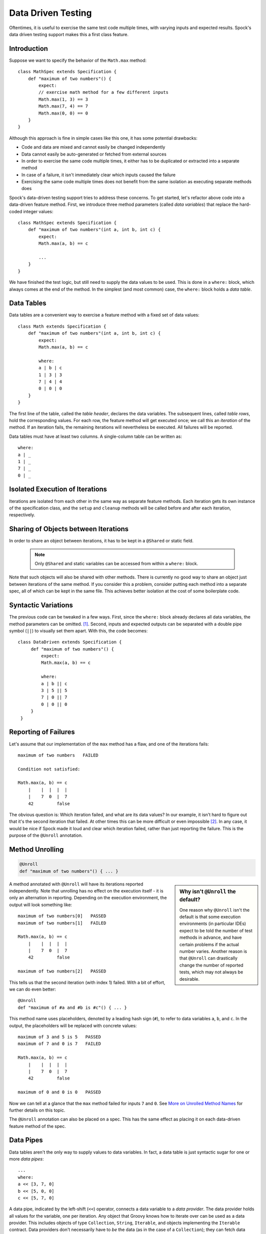 Data Driven Testing
===================

Oftentimes, it is useful to exercise the same test code multiple times, with varying inputs and expected results.
Spock's data driven testing support makes this a first class feature.

Introduction
------------

Suppose we want to specify the behavior of the ``Math.max`` method::

    class MathSpec extends Specification {
        def "maximum of two numbers"() {
            expect:
            // exercise math method for a few different inputs
            Math.max(1, 3) == 3
            Math.max(7, 4) == 7
            Math.max(0, 0) == 0
        }
    }

Although this approach is fine in simple cases like this one, it has some potential drawbacks:

* Code and data are mixed and cannot easily be changed independently
* Data cannot easily be auto-generated or fetched from external sources
* In order to exercise the same code multiple times, it either has to be duplicated or extracted into a separate method
* In case of a failure, it isn't immediately clear which inputs caused the failure
* Exercising the same code multiple times does not benefit from the same isolation as executing separate methods does

Spock's data-driven testing support tries to address these concerns. To get started, let's refactor above code into a
data-driven feature method. First, we introduce three method parameters (called *data variables*) that replace the
hard-coded integer values::

    class MathSpec extends Specification {
        def "maximum of two numbers"(int a, int b, int c) {
            expect:
            Math.max(a, b) == c

            ...
        }
    }

We have finished the test logic, but still need to supply the data values to be used. This is done in a ``where:`` block,
which always comes at the end of the method. In the simplest (and most common) case, the ``where:`` block holds a *data table*.

Data Tables
-----------

Data tables are a convenient way to exercise a feature method with a fixed set of data values::

    class Math extends Specification {
        def "maximum of two numbers"(int a, int b, int c) {
            expect:
            Math.max(a, b) == c

            where:
            a | b | c
            1 | 3 | 3
            7 | 4 | 4
            0 | 0 | 0
        }
    }

The first line of the table, called the *table header*, declares the data variables. The subsequent lines, called
*table rows*, hold the corresponding values. For each row, the feature method will get executed once; we call this an
*iteration* of the method. If an iteration fails, the remaining iterations will nevertheless be executed. All
failures will be reported.

Data tables must have at least two columns. A single-column table can be written as::

    where:
    a | _
    1 | _
    7 | _
    0 | _

Isolated Execution of Iterations
--------------------------------

Iterations are isolated from each other in the same way as separate feature methods. Each iteration gets its own instance
of the specification class, and the ``setup`` and ``cleanup`` methods will be called before and after each iteration,
respectively.

Sharing of Objects between Iterations
-------------------------------------

In order to share an object between iterations, it has to be kept in a ``@Shared`` or static field.

    .. note:: Only ``@Shared`` and static variables can be accessed from within a ``where:`` block.

Note that such objects will also be shared with other methods. There is currently no good way to share an object
just between iterations of the same method. If you consider this a problem, consider putting each method into a separate
spec, all of which can be kept in the same file. This achieves better isolation at the cost of some boilerplate code.

Syntactic Variations
--------------------

The previous code can be tweaked in a few ways. First, since the ``where:`` block already declares all data variables, the
method parameters can be omitted. [#methodParameters]_. Second, inputs and expected outputs can be separated with a
double pipe symbol (``||``) to visually set them apart. With this, the code becomes::

     class DataDriven extends Specification {
          def "maximum of two numbers"() {
              expect:
              Math.max(a, b) == c

              where:
              a | b || c
              3 | 5 || 5
              7 | 0 || 7
              0 | 0 || 0
          }
      }

Reporting of Failures
---------------------

Let's assume that our implementation of the ``max`` method has a flaw, and one of the iterations fails::

    maximum of two numbers   FAILED

    Condition not satisfied:

    Math.max(a, b) == c
        |    |  |  |  |
        |    7  0  |  7
        42         false

The obvious question is: Which iteration failed, and what are its data values? In our example, it isn't hard to figure
out that it's the second iteration that failed. At other times this can be more difficult or even impossible [#impossible]_.
In any case, it would be nice if Spock made it loud and clear which iteration failed, rather than just reporting the
failure. This is the purpose of the ``@Unroll`` annotation.

Method Unrolling
----------------

.. code-block::

    @Unroll
    def "maximum of two numbers"() { ... }

.. sidebar:: Why isn't ``@Unroll`` the default?

    One reason why ``@Unroll`` isn't the default is that some execution environments (in particular IDEs) expect to be
    told the number of test methods in advance, and have certain problems if the actual number varies. Another reason
    is that ``@Unroll`` can drastically change the number of reported tests, which may not always be desirable.

A method annotated with ``@Unroll`` will have its iterations reported independently. Note that unrolling has no
effect on the execution itself - it is only an alternation in reporting. Depending on the execution environment, the
output will look something like::

    maximum of two numbers[0]   PASSED
    maximum of two numbers[1]   FAILED

    Math.max(a, b) == c
        |    |  |  |  |
        |    7  0  |  7
        42         false

    maximum of two numbers[2]   PASSED

This tells us that the second iteration (with index 1) failed. With a bit of effort, we can do even better::

    @Unroll
    def "maximum of #a and #b is #c"() { ... }

This method name uses placeholders, denoted by a leading hash sign (``#``), to refer to data variables ``a``, ``b``,
and ``c``. In the output, the placeholders will be replaced with concrete values::

    maximum of 3 and 5 is 5   PASSED
    maximum of 7 and 0 is 7   FAILED

    Math.max(a, b) == c
        |    |  |  |  |
        |    7  0  |  7
        42         false

    maximum of 0 and 0 is 0   PASSED

Now we can tell at a glance that the ``max`` method failed for inputs ``7`` and ``0``. See `More on Unrolled Method Names`_
for further details on this topic.

The ``@Unroll`` annotation can also be placed on a spec. This has the same effect as placing it on each data-driven
feature method of the spec.

Data Pipes
----------

Data tables aren't the only way to supply values to data variables. In fact, a data table is just syntactic sugar for
one or more *data pipes*::

    ...
    where:
    a << [3, 7, 0]
    b << [5, 0, 0]
    c << [5, 7, 0]

A data pipe, indicated by the left-shift (``<<``) operator, connects a data variable to a *data provider*. The data
provider holds all values for the variable, one per iteration. Any object that Groovy knows how to iterate over can be
used as a data provider. This includes objects of type ``Collection``, ``String``, ``Iterable``, and objects implementing the
``Iterable`` contract. Data providers don't necessarily have to *be* the data (as in the case of a ``Collection``);
they can fetch data from external sources like text files, databases and spreadsheets, or generate data randomly.
Data providers are queried for their next value only when needed (before the next iteration).

Multi-Variable Data Pipes
-------------------------

If a data provider returns multiple values per iteration (as an object that Groovy knows how to iterate over),
it can be connected to multiple data variables simultaneously. The syntax is somewhat similar to Groovy multi-assignment
but uses brackets instead of parentheses on the left-hand side::

    @Shared sql = Sql.newInstance("jdbc:h2:mem:", "org.h2.Driver")

    def "maximum of two numbers"() {
        ...
        where:
        [a, b, c] << sql.rows("select a, b, c from maxdata")
    }

Data values that aren't of interest can be ignored with an underscore (``_``)::

    ...
    where:
    [a, b, _, c] << sql.rows("select * from maxdata")

Data Variable Assignment
------------------------

A data variable can be directly assigned a value::

    ...
    where:
    a = 3
    b = Math.random() * 100
    c = a > b ? a : b

Assignments are re-evaluated for every iteration. As already shown above, the right-hand side of an assignment may refer
to other data variables::

    ...
    where:
    row << sql.rows("select * from maxdata")
    // pick apart columns
    a = row.a
    b = row.b
    c = row.c

Combining Data Tables, Data Pipes, and Variable Assignments
-----------------------------------------------------------

Data tables, data pipes, and variable assignments can be combined as needed::

    ...
    where:
    a | _
    3 | _
    7 | _
    0 | _

    b << [5, 0, 0]

    c = a > b ? a : b

Number of Iterations
--------------------

The number of iterations depends on how much data is available. Successive executions of the same method can
yield different numbers of iterations. If a data provider runs out of values sooner than its peers, an exception will occur.
Variable assignments don't affect the number of iterations. A ``where:`` block that only contains assignments yields
exactly one iteration.

Closing of Data Providers
-------------------------

After all iterations have completed, the zero-argument ``close`` method is called on all data providers that have
such a method.

More on Unrolled Method Names
-----------------------------

An unrolled method name is similar to a Groovy ``GString``, except for the following differences:

* Expressions are denoted with ``#`` instead of ``$`` [#noDollar]_, and there is no equivalent for the ``${...}`` syntax
* Expressions only support property access and zero-arg method calls

Given a class ``Person`` with properties ``name`` and ``age``, and a data variable ``person`` of type ``Person``, the
following are valid method names::

    def "#person is #person.age years old"() { ... } // property access
    def "#person.name.toUpperCase()"() { ... } // zero-arg method call

Non-string values (like ``#person`` above) are converted to Strings according to Groovy semantics.

The following are invalid method names::

    def "#person.name.split(' ')[1]" { ... } // cannot have method arguments
    def "#person.age / 2" { ... } // cannot use operators

If necessary, additional data variables can be introduced to hold more complex expression::

    def "#lastName"() {
        ...
        where:
        person << ...
        lastName = person.name.split(' ')[1]
    }

.. rubric:: Footnotes

.. [#methodParameters] The idea behind allowing method parameters is to enable better IDE support. However, recent
   versions of IntelliJ IDEA recognize data variables automatically, and even infer their types from the values contained
   in the data table.

.. [#impossible] For example, a feature method could use data variables in its ``setup:`` block, but not in any conditions.

.. [#noDollar] Groovy syntax does not allow dollar signs in method names.


